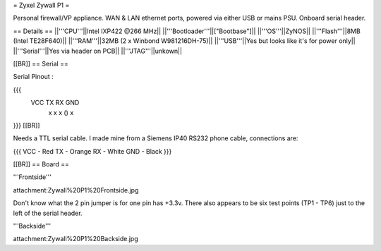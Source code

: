 = Zyxel Zywall P1 =

Personal firewall/VP appliance. WAN & LAN ethernet ports, powered via either USB or mains PSU. Onboard serial header.

== Details ==
||'''CPU'''||Intel IXP422 @266 MHz||
||'''Bootloader'''||["Bootbase"]||
||'''OS'''||ZyNOS||
||'''Flash'''||8MB (Intel TE28F640)||
||'''RAM'''||32MB (2 x Winbond W981216DH-75)||
||'''USB'''||Yes but looks like it's for power only||
||'''Serial'''||Yes via header on PCB||
||'''JTAG'''||unkown||

[[BR]]
== Serial ==

Serial Pinout :

{{{
 VCC  TX   RX        GND
  x    x    x    ()   x
}}}
[[BR]]

Needs a TTL serial cable. I made mine from a Siemens IP40 RS232 phone cable, connections are:

{{{
VCC - Red
TX  - Orange
RX  - White
GND - Black
}}}

[[BR]]
== Board ==

'''Frontside'''

attachment:Zywall%20P1%20Frontside.jpg


Don't know what the 2 pin jumper is for one pin has +3.3v. There also appears to be six test points (TP1 - TP6) just to the left of the serial header.


'''Backside'''

attachment:Zywall%20P1%20Backside.jpg
